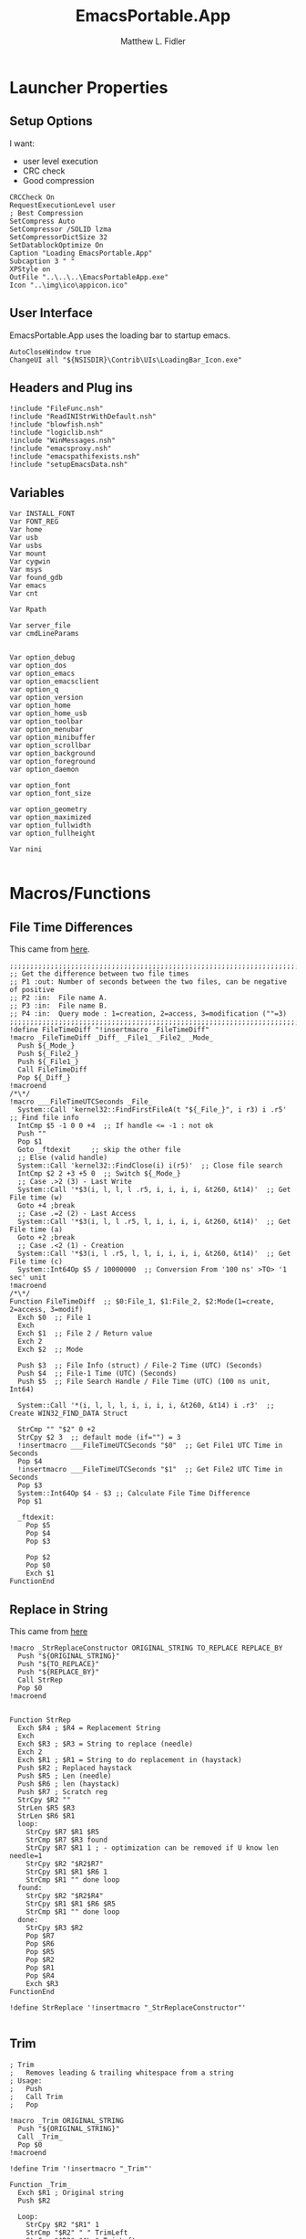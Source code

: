 #+TITLE: EmacsPortable.App
#+AUTHOR: Matthew L. Fidler
#+PROPERTY: tangle EmacsPortableApp.nsi
* Launcher Properties
** Setup Options
I want:
 - user level execution
 - CRC check
 - Good compression
#+BEGIN_SRC nsis
CRCCheck On
RequestExecutionLevel user
; Best Compression
SetCompress Auto
SetCompressor /SOLID lzma
SetCompressorDictSize 32
SetDatablockOptimize On
Caption "Loading EmacsPortable.App"
Subcaption 3 " "
XPStyle on
OutFile "..\..\..\EmacsPortableApp.exe"
Icon "..\img\ico\appicon.ico"
#+END_SRC

** User Interface
EmacsPortable.App uses the loading bar to startup emacs.
#+BEGIN_SRC nsis
  AutoCloseWindow true
  ChangeUI all "${NSISDIR}\Contrib\UIs\LoadingBar_Icon.exe"
#+END_SRC

** Headers and Plug ins
#+BEGIN_SRC nsis
  !include "FileFunc.nsh"
  !include "ReadINIStrWithDefault.nsh"
  !include "blowfish.nsh"
  !include "logiclib.nsh"
  !include "WinMessages.nsh"
  !include "emacsproxy.nsh"
  !include "emacspathifexists.nsh"
  !include "setupEmacsData.nsh"
#+END_SRC

** Variables
#+BEGIN_SRC nsis
  Var INSTALL_FONT
  Var FONT_REG
  Var home
  Var usb
  Var usbs
  Var mount
  Var cygwin
  Var msys
  Var found_gdb
  Var emacs
  Var cnt
  
  Var Rpath

  Var server_file
  var cmdLineParams
  
  
  Var option_debug
  var option_dos
  var option_emacs
  var option_emacsclient
  var option_q
  var option_version
  var option_home
  var option_home_usb
  var option_toolbar
  var option_menubar
  var option_minibuffer
  var option_scrollbar
  var option_background
  var option_foreground
  var option_daemon
  
  var option_font
  var option_font_size
  
  var option_geometry
  var option_maximized
  var option_fullwidth
  var option_fullheight
  
  Var nini
  
#+END_SRC

* Macros/Functions
** File Time Differences

This came from [[http://nsis.sourceforge.net/FileTimeDiff][here]].
#+BEGIN_SRC nsis
;;;;;;;;;;;;;;;;;;;;;;;;;;;;;;;;;;;;;;;;;;;;;;;;;;;;;;;;;;;;;;;;;;;;;;;;;;;;;;;;;;;;;;;;;;;;;;;
;; Get the difference between two file times
;; P1 :out: Number of seconds between the two files, can be negative of positive
;; P2 :in:  File name A.
;; P3 :in:  File name B.
;; P4 :in:  Query mode : 1=creation, 2=access, 3=modification (""=3)
;;;;;;;;;;;;;;;;;;;;;;;;;;;;;;;;;;;;;;;;;;;;;;;;;;;;;;;;;;;;;;;;;;;;;;;;;;;;;;;;;;;;;;;;;;;;;;;
!define FileTimeDiff "!insertmacro _FileTimeDiff"
!macro _FileTimeDiff _Diff_ _File1_ _File2_ _Mode_
  Push ${_Mode_}
  Push ${_File2_}
  Push ${_File1_}
  Call FileTimeDiff
  Pop ${_Diff_}
!macroend
/*\*/
!macro ___FileTimeUTCSeconds _File_
  System::Call 'kernel32::FindFirstFileA(t "${_File_}", i r3) i .r5'  ;; Find file info
  IntCmp $5 -1 0 0 +4  ;; If handle <= -1 : not ok
  Push ""
  Pop $1
  Goto _ftdexit     ;; skip the other file
  ;; Else (valid handle)
  System::Call 'kernel32::FindClose(i) i(r5)'  ;; Close file search
  IntCmp $2 2 +3 +5 0  ;; Switch ${_Mode_}
  ;; Case .>2 (3) - Last Write
  System::Call '*$3(i, l, l, l .r5, i, i, i, i, &t260, &t14)'  ;; Get File time (w)
  Goto +4 ;break
  ;; Case .=2 (2) - Last Access
  System::Call '*$3(i, l, l .r5, l, i, i, i, i, &t260, &t14)'  ;; Get File time (a)
  Goto +2 ;break
  ;; Case .<2 (1) - Creation
  System::Call '*$3(i, l .r5, l, l, i, i, i, i, &t260, &t14)'  ;; Get File time (c)
  System::Int64Op $5 / 10000000  ;; Conversion From '100 ns' >TO> '1 sec' unit
!macroend
/*\*/
Function FileTimeDiff  ;; $0:File_1, $1:File_2, $2:Mode(1=create, 2=access, 3=modif)
  Exch $0  ;; File 1 
  Exch
  Exch $1  ;; File 2 / Return value
  Exch 2
  Exch $2  ;; Mode
  
  Push $3  ;; File Info (struct) / File-2 Time (UTC) (Seconds)
  Push $4  ;; File-1 Time (UTC) (Seconds)
  Push $5  ;; File Search Handle / File Time (UTC) (100 ns unit, Int64)
  
  System::Call '*(i, l, l, l, i, i, i, i, &t260, &t14) i .r3'  ;; Create WIN32_FIND_DATA Struct
  
  StrCmp "" "$2" 0 +2
  StrCpy $2 3  ;; default mode (if="") = 3
  !insertmacro ___FileTimeUTCSeconds "$0"  ;; Get File1 UTC Time in Seconds
  Pop $4
  !insertmacro ___FileTimeUTCSeconds "$1"  ;; Get File2 UTC Time in Seconds
  Pop $3
  System::Int64Op $4 - $3 ;; Calculate File Time Difference
  Pop $1
  
  _ftdexit:
    Pop $5
    Pop $4
    Pop $3
    
    Pop $2
    Pop $0
    Exch $1
FunctionEnd
#+END_SRC

** Replace in String
This came from [[http://nsis.sourceforge.net/Another_String_Replace_%28and_Slash/BackSlash_Converter%29][here]]
#+BEGIN_SRC nsis
!macro _StrReplaceConstructor ORIGINAL_STRING TO_REPLACE REPLACE_BY
  Push "${ORIGINAL_STRING}"
  Push "${TO_REPLACE}"
  Push "${REPLACE_BY}"
  Call StrRep
  Pop $0
!macroend


Function StrRep
  Exch $R4 ; $R4 = Replacement String
  Exch
  Exch $R3 ; $R3 = String to replace (needle)
  Exch 2
  Exch $R1 ; $R1 = String to do replacement in (haystack)
  Push $R2 ; Replaced haystack
  Push $R5 ; Len (needle)
  Push $R6 ; len (haystack)
  Push $R7 ; Scratch reg
  StrCpy $R2 ""
  StrLen $R5 $R3
  StrLen $R6 $R1
  loop:
    StrCpy $R7 $R1 $R5
    StrCmp $R7 $R3 found
    StrCpy $R7 $R1 1 ; - optimization can be removed if U know len needle=1
    StrCpy $R2 "$R2$R7"
    StrCpy $R1 $R1 $R6 1
    StrCmp $R1 "" done loop
  found:
    StrCpy $R2 "$R2$R4"
    StrCpy $R1 $R1 $R6 $R5
    StrCmp $R1 "" done loop
  done:
    StrCpy $R3 $R2
    Pop $R7
    Pop $R6
    Pop $R5
    Pop $R2
    Pop $R1
    Pop $R4
    Exch $R3
FunctionEnd

!define StrReplace '!insertmacro "_StrReplaceConstructor"'

#+END_SRC

** Trim
#+BEGIN_SRC nsis
; Trim
;   Removes leading & trailing whitespace from a string
; Usage:
;   Push
;   Call Trim
;   Pop

!macro _Trim ORIGINAL_STRING
  Push "${ORIGINAL_STRING}"
  Call _Trim_
  Pop $0
!macroend

!define Trim '!insertmacro "_Trim"'

Function _Trim_
  Exch $R1 ; Original string
  Push $R2
  
  Loop:
    StrCpy $R2 "$R1" 1
    StrCmp "$R2" " " TrimLeft
    StrCmp "$R2" "$\r" TrimLeft
    StrCmp "$R2" "$\n" TrimLeft
    StrCmp "$R2" "$\t" TrimLeft
    GoTo Loop2
  TrimLeft:
    StrCpy $R1 "$R1" "" 1
    Goto Loop
    
  Loop2:
    StrCpy $R2 "$R1" 1 -1
    StrCmp "$R2" " " TrimRight
    StrCmp "$R2" "$\r" TrimRight
    StrCmp "$R2" "$\n" TrimRight
    StrCmp "$R2" "$\t" TrimRight
    
    GoTo Done
  TrimRight:
    StrCpy $R1 "$R1" -1
    Goto Loop2
    
  Done:
    Pop $R2
    Exch $R1
FunctionEnd
#+END_SRC


** StrSlash
#+BEGIN_SRC nsis
  ## StringSlash
  !macro _StrSlash FILENAME SLASH
    Push "${FILENAME}"
    Push "${SLASH}"
    Call StrSlashFn
    Pop $R0
  !macroend
  !define StrSlash `!insertmacro _StrSlash`
  ; Push $filenamestring (e.g. 'c:\this\and\that\filename.htm')
  ; Push "\"
  ; Call StrSlash
  ; Pop $R0
  ; ;Now $R0 contains 'c:/this/and/that/filename.htm'
  Function StrSlashFn
    Exch $R3 ; $R3 = needle ("\" or "/")
    Exch
    Exch $R1 ; $R1 = String to replacement in (haystack)
    Push $R2 ; Replaced haystack
    Push $R4 ; $R4 = not $R3 ("/" or "\")
    Push $R6
    Push $R7 ; Scratch reg
    StrCpy $R2 ""
    StrLen $R6 $R1
    StrCpy $R4 "\"
    StrCmp $R3 "/" loop
    StrCpy $R4 "/"
    
    loop:
      StrCpy $R7 $R1 1
      StrCpy $R1 $R1 $R6 1
      StrCmp $R7 $R3 found
      StrCpy $R2 "$R2$R7"
      StrCmp $R1 "" done loop
      
    found:
      StrCpy $R2 "$R2$R4"
      StrCmp $R1 "" done loop
      
    done:
      StrCpy $R3 $R2
      Pop $R7
      Pop $R6
      Pop $R4
      Pop $R2
      Pop $R1
      Exch $R3
  FunctionEnd
#+END_SRC

** Split at Equals
#+BEGIN_SRC nsis
## Split Equals
!macro SPLIT_EQUALS INPUT PART
  Push $R0
  Push $R1
  
  StrCpy $R0 0
  StrCmp ${PART} 1 getpart1_loop_${PART}
  StrCmp ${PART} 2 getpart2_top_${PART}
  Goto error_${PART}
  
  getpart1_loop_${PART}:
    IntOp $R0 $R0 - 1
    StrCpy $R1 ${INPUT} 1 $R0
    StrCmp $R1 "" error_${PART}
    StrCmp $R1 "=" 0 getpart1_loop_${PART}
    
    IntOp $R0 $R0 + 1
    StrCpy $R0 ${INPUT} "" $R0
    Goto done_${PART}
    
  getpart2_top_${PART}:
    StrLen $R0 ${INPUT}
  getpart2_loop_${PART}:
    IntOp $R0 $R0 - 1
    StrCpy $R1 ${INPUT} 1 -$R0
    StrCmp $R1 "" error_${PART}
    StrCmp $R1 "=" 0 getpart2_loop_${PART}
    
    StrCpy $R0 ${INPUT} -$R0
    Goto done_${PART}
    
  error_${PART}:
    StrCpy $R0 error
    
  done_${PART}:
    
    Pop $R1
    Exch $R0
!macroend
#+END_SRC

** Setup Emacs EXE
#+BEGIN_SRC nsis
  Function SetupEmacsExe
    StrCmp "" $option_dos setupwin setupdos
    setupdos:
      IfFileExists "$emacs\emacs-$option_version-dos.exe" end 
      IfFileExists "$emacs\emacs.exe" 0 not_found
      CopyFiles /SILENT "$emacs\emacs.exe" "$emacs\emacs-$option_version-dos.exe"
      Goto end
    setupwin:
      IfFileExists "$emacs\emacs-$option_version.exe" end
      IfFileExists "$emacs\emacs.exe" 0 not_found
      CopyFiles /SILENT "$emacs\emacs.exe" "$emacs\emacs-$option_version.exe"
      Goto end
    not_found:
      MessageBox MB_OK|MB_ICONEXCLAMATION "Could not find Emacs...$\nInstallation may be corrupt.$\nSelect or download appropriate version$\nEmacs Version: $option_version"
      ExecWait "$EXEDIR\EmacsOptions.exe"
      ExecWait "$EXEDIR\EmacsPortableApp.exe"
      Abort
    end:
      #
  FunctionEnd
  !define SetupEmacsExe "Call SetupEmacsExe"
  
#+END_SRC

* Command Line Options
** Get Command Line Options
#+BEGIN_SRC nsis
  
  !define GetCmdOptions "!insertmacro GetCmdOptions"
  
  !macro GetCmdOptions
    Call GetCmdOptions
  !macroend
  Function GetCmdOptions
    ## Gets Command Line Functions
    Push $R0
    
    ${GetParameters} $cmdLineParams
    
    ; /? param (help)
    ClearErrors
    ${GetOptions} $cmdLineParams '/?' $R0
    IfErrors +3 0
    MessageBox MB_OK "Usage: EmacsPortableApp.exe [OPTION-OR-FILENAME]...$\n$\n\
        /?$\t$\tShow this help$\n\
        /DEBUG$\t$\tStart Emacs in debugger mode on initial startup.$\n\
        /DOS$\t$\tStart Emacs in DOS mode on initial startup.$\n\
        /Q$\t$\tStart Emacs with NO site file and NO splash screen.$\n\
        /VERSION=ver$\t$\tRun using Emacs versionver if exists.$\n"
    Abort
    
    
    Pop $R0
    
    ; Initialize options
    
    
    StrCpy $option_fullwidth 0
    StrCpy $option_fullheight 1
    StrCpy $option_maximized 0
    StrCpy $option_geometry "80x70+0+0"
    StrCpy $option_background "black"
    StrCpy $option_foreground "white"
    StrCpy $option_daemon "1"             
    StrCpy $option_debug ""
    StrCpy $option_dos ""
    StrCpy $option_q ""
    StrCpy $option_version "24.0"
    StrCpy $option_font "Inconsolata"
    StrCpy $option_font_size 18
    
    StrCpy $option_emacsclient "emacsclientw.exe"
    
    ; Parse Parameters
    Push $R0
    Call parseParameters
    Pop $R0
  FunctionEnd
#+END_SRC
** Parse Parameters
#+BEGIN_SRC nsis
  Function SetValues
    StrLen $R1 "$EXEDIR\App\emacs-"
    StrLen $R2 $R9
    IntOp $R2 $R1 - $R2
    StrCpy $R1 $R9 "" $R2
    FindProcDLL::FindProc "emacs-$R1.exe"
    StrCmp $R0 "1" 0 +2
    StrCpy $option_version $R1
    Push $0
  FunctionEnd
  Function parseParameters
    emacs_start:
      StrCmp "$EXEFILE" "EmacsPortableApp.exe" emacs_ver_from_ini emacs_ver_from_exe
    emacs_ver_from_exe:
      StrLen $R2 $EXEFILE
      IntOp $R2 17 - $R2
      StrCpy $R0 $EXEFILE "" $R2
      StrLen $R2 $R0
      IntOp $R2 $R2 - 4
      StrCpy $option_version $R0 $R2
      IfFileExists $EXEDIR\App\emacs-$option_version\bin\emacs.exe 0 emacs_ver_from_ini
      Exec '"$EXEDIR\EmacsPortableApp.exe" /VERSION=$option_version'
      Abort
    emacs_ver_from_ini:
      IfFileExists $EXEDIR\Data\ini\EmacsPortableApp.ini 0 emacs_ver
      ${ReadINIStrWithDefault} $option_version $EXEDIR\Data\ini\EmacsPortableApp.ini "EmacsPortableApp" "Version" $option_version
      FindProcDLL::FindProc "emacs-$option_version.exe"
      StrCmp $R0 "1" ver_found_ini
      ${Locate} "$EXEDIR\App" "/L=D /M=emacs-* /S= /G=0" "SetValues"
    ver_found_ini:
      IfFileExists "$EXEDIR\EmacsPortableApp-$option_version.exe" 0 emacs_ver_skip
      ${FileTimeDiff} $0 "$EXEDIR\EmacsPortableApp.exe" "$EXEDIR\EmacsPortableApp-$option_version.exe" 3
      IntCmp $0 0 emacs_ver_skip emacs_ver_skip 0
      Delete "$EXEDIR\EmacsPortableApp-$option_version.exe"
      CopyFiles /SILENT "$EXEDIR\EmacsPortableApp.exe" "$EXEDIR\EmacsPortableApp-$option_version.exe"
      Goto emacs_ver_skip
    emacs_ver:
      ExecWait $EXEDIR\EmacsOptions.exe
      Goto emacs_start
    emacs_ver_skip:
      
      ${ReadINIStrWithDefault} $option_geometry $EXEDIR\Data\ini\EmacsPortableApp.ini "EmacsPortableApp" "Geometry" $option_geometry
      
      ${ReadINIStrWithDefault} $option_maximized $EXEDIR\Data\ini\EmacsPortableApp.ini "EmacsPortableApp" "Maximized" $option_maximized
      
      ${ReadINIStrWithDefault} $option_fullwidth $EXEDIR\Data\ini\EmacsPortableApp.ini "EmacsPortableApp" "Fullwidth" $option_fullwidth
      
      ${ReadINIStrWithDefault} $option_fullheight $EXEDIR\Data\ini\EmacsPortableApp.ini "EmacsPortableApp" "Fullheight" $option_fullheight
      
      ${ReadINIStrWithDefault} $option_font $EXEDIR\Data\ini\EmacsPortableApp.ini "EmacsPortableApp" "Font" $option_font
      ${ReadINIStrWithDefault} $option_font_size $EXEDIR\Data\ini\EmacsPortableApp.ini "EmacsPortableApp" "FontSize" $option_font_size
      ${ReadINIStrWithDefault} $option_toolbar $EXEDIR\Data\ini\EmacsPortableApp.ini "EmacsPortableApp" "Toolbar" $option_toolbar
      ${ReadINIStrWithDefault} $option_menubar $EXEDIR\Data\ini\EmacsPortableApp.ini "EmacsPortableApp" "Menubar" $option_menubar
      ${ReadINIStrWithDefault} $option_scrollbar $EXEDIR\Data\ini\EmacsPortableApp.ini "EmacsPortableApp" "ScrollBars" $option_scrollbar
      ${ReadINIStrWithDefault} $option_minibuffer $EXEDIR\Data\ini\EmacsPortableApp.ini "EmacsPortableApp" "Minibuffer" $option_minibuffer
      ${ReadINIStrWithDefault} $option_background $EXEDIR\Data\ini\EmacsPortableApp.ini "EmacsPortableApp" "Background" $option_background
      ${ReadINIStrWithDefault} $option_foreground $EXEDIR\Data\ini\EmacsPortableApp.ini "EmacsPortableApp" "Foreground" $option_foreground
      ${ReadINIStrWithDefault} $option_daemon $EXEDIR\Data\ini\EmacsPortableApp.ini "EmacsPortableApp" "Daemon" $option_daemon
      StrCmp "1" $option_daemon 0 +2
      System::Call 'Kernel32::SetEnvironmentVariableA(t, t) i("EMACS_DAEMON", "1").r0'
      
      ${GetOptions} $cmdLineParams '/VERSION=' $R0
      IfErrors +2 0
      StrCpy $option_version $R0
      
      StrCpy $option_emacs "emacs-$option_version.exe"
      
      
      ${GetOptions} $cmdLineParams '/DEBUG' $R0
      IfErrors +3 0
      StrCpy $option_debug " --debug-init"
      Goto +7
      IfFileExists $EXEDIR\Data\ini\EmacsPortableApp.ini 0 +5
      ${ReadINIStrWithDefault} $option_debug $EXEDIR\Data\ini\EmacsPortableApp.ini "EmacsPortableApp" "Debug" "0"
      StrCmp $option_debug "1" 0 +3
      StrCpy $option_debug " --debug-init"
      Goto +2
      StrCpy $option_debug ""
      
      ${GetOptions} $cmdLineParams '/Q' $R0
      IfErrors +2 0
      StrCpy $option_q " -Q"
      
      
      
      ${GetOptions} $cmdLineParams '/DOS' $R0
      IfErrors +4 0
      StrCpy $option_dos " -nw"
      StrCpy $option_emacs "emacs-$option_version-dos.exe"
      StrCpy $option_emacsclient "emacsclient.exe"
      
      
      
      ;; Now take out all known parameters
      
      ${StrReplace} $cmdLineParams "/Q" ""
      StrCpy $cmdLineParams $0
      ${StrReplace} $cmdLineParams "/DOS" ""
      StrCpy $cmdLineParams $0
      ${StrReplace} $cmdLineParams "/DEBUG" ""
      StrCpy $cmdLineParams $0
      ${StrReplace} $cmdLineParams "/VERSION=$option_version" ""
      StrCpy $cmdLineParams $0
      
      ${Trim} $cmdLineParams
      StrCpy $cmdLineParams $0
      
      StrCmp "" $option_dos setupwin setupdos
    setupdos:
      StrCpy $server_file "$TEMP\epd-$option_version\server"
      Goto end
    setupwin:
      StrCpy $server_file "$TEMP\EmacsPortable.App-Server-$option_version\server"
    end:
      DetailPrint "Removed stale server files"
      ClearErrors
  FunctionEnd
  
#+END_SRC

* Setup Environment
** Get Portable Apps Directories
#+BEGIN_SRC nsis
  Function GetDriveVars
    StrCmp $9 "c:\" findcygwin
    StrCmp $8 "HDD" gpa
    StrCmp $9 "a:\" spa
    StrCmp $9 "b:\" spa
    
    gpa:
      StrCmp $option_home_usb "" set_usb 0
      IfFileExists "$9$option_home_usb" 0 is_emacs_portable
      IfFileExists "$9$option_home_usb\.emacs" set_home 0
      IfFileExists "$9$option_home_usb\_emacs" set_home 0
      IfFileExists "$9PortableApps\EmacsPortable.App\EmacsPortableApp.exe" set_home
      IfFileExists "$9Apps\EmacsPortable.App\EmacsPortableApp.exe" set_home
      IfFileExists "$9EmacsPortable.App\EmacsPortableApp.exe" set_home
      IfFileExists "$9PotableApps" set_home
      Goto findcygwin
      
    set_home:
      StrCpy $home "$9$option_home_usb"
      Goto set_usb
      
    is_emacs_portable:
      IfFileExists "$9PortableApps\EmacsPortable.App\EmacsPortableApp.exe" set_usb
      IfFileExists "$9Apps\EmacsPortable.App\EmacsPortableApp.exe" set_usb
      IfFileExists "$9EmacsPortable.App\EmacsPortableApp.exe" set_usb
      IfFileExists "$9PortableApps" set_usb
      IfFileExists "$9Apps" set_usb
      Goto findcygwin
      
    set_usb:
      System::Call 'Kernel32::SetEnvironmentVariableA(t, t) i("EPTXT", "EmacsPortable@$9").r0'
      ${StrSlash} "$9" "\"
      System::Call 'Kernel32::SetEnvironmentVariableA(t, t) i("EPUSB", "$R0").r0'
      StrCpy $usb "$9"
      StrCpy $usbs "$9" -1
      Goto findcygwin
      
    findcygwin:
      IfFileExists "$9mingw\bin\gdb.exe" 0 +3
      StrCpy "$msys" "$9mingw"
      System::Call 'Kernel32::SetEnvironmentVariableA(t, t) i("MSYS", "$msys").r0'
      IfFileExists "$9cygwin" 0 spa
      IfFileExists "$9cygwin\bin\mount.exe" 0 spa
      StrCpy "$cygwin" "$9cygwin"
      System::Call 'Kernel32::SetEnvironmentVariableA(t, t) i("CYGWIN_DIR", "$cygwin").r0'
      StrCpy "$mount" "$9cygwin\bin\mount.exe"
      
    spa:    
      Push $0
      
  FunctionEnd
  
#+END_SRC

** Get Home Path
#+BEGIN_SRC nsis
  Function GetHomePath
    Var /GLOBAL OHOME
    System::Call 'Kernel32::GetEnvironmentVariable(t, t, i) i("HOME", .r0, ${NSIS_MAX_STRLEN}).r1'
    StrCpy $OHOME $0
    
    ${ReadINIStrWithDefault} $option_home $EXEDIR\Data\ini\EmacsPortableApp.ini "EmacsPortableApp" "Home" "EXEDIR:\Data\Home"
    ${StrSlash} "$option_home" "/"  
    StrCpy $option_home_usb ""
    StrCpy $option_home $R0
    
    ## Make sure doesn't end with /
    StrCpy $R0 $option_home "" -1
    StrCmp $R0 "\" 0 +2
    StrCpy $option_home $option_home -1
    
    StrCpy $R0 $option_home 5
    StrCmp "$R0" "USB:\" home_usb home_exe
    
    home_usb:
      StrCpy $option_home_usb $option_home "" 5
      Goto end
    home_exe:
      StrCpy $R0 $option_home 8
      StrCmp "$R0" "EXEDIR:\" 0 home_exists
      StrCpy $option_home $option_home "" 8
      StrCpy $home "$EXEDIR\$option_home"
      Goto end
    home_exists:
      IfFileExists "$R0" 0 leave_home
      StrCpy $home $R0
      Goto end
    leave_home:
      StrCpy $home $OHOME
    end:
      ${GetDrives} "FDD+HDD" "GetDriveVars"
      System::Call 'Kernel32::SetEnvironmentVariableA(t, t) i("HOME", "$home").r0'
      System::Call 'Kernel32::SetEnvironmentVariableA(t, t) i("OHOME", "$OHOME").r0'
      System::Call 'Kernel32::SetEnvironmentVariableA(t, t) i("PWD", "$home").r0'
  FunctionEnd
#+END_SRC

** Setup Path Variables
#+BEGIN_SRC nsis
  !macro enumPathIni WHAT
    ;; Parse ${WHAT}
    EnumINI::Section "$EXEDIR\App\ini\paths.ini" "${WHAT}"
    Pop $R0
    StrCmp $R0 "error" done_${WHAT}
    loop_${WHAT}:
      IntCmp $R0 "0" done_${WHAT} done_${WHAT} 0
      Pop $R1
      ReadINIStr $R2 "$EXEDIR\App\ini\paths.ini" "${WHAT}" "$R1"
  !macroend
  
  !define enumPathIni `!insertmacro enumPathIni`
  !define enumPathEnd `!insertmacro enumPathEnd`
  
  !macro enumPathEnd WHAT
    path_${WHAT}:
      EnumINI::Section "$EXEDIR\App\ini\paths.ini" "${WHAT}.$R1.path"
      Pop $R7
      StrCmp $R7 "error" no_${WHAT}_path
    loop_${WHAT}_path:
      IntCmp $R7 "0" no_${WHAT}_path no_${WHAT}_path 0
      Pop $R3
      ReadINIStr $R4 "$EXEDIR\App\ini\paths.ini" "${WHAT}.$R1.path" "$R3"
      DetailPrint "Set $R3=$R6\$R4"
      System::Call 'Kernel32::SetEnvironmentVariableA(t, t) i("$R3", "$R6\$R4").r3'
      IntOp $R7 $R7 - 1
      Goto loop_${WHAT}_path
    no_${WHAT}_path:
      EnumINI::Section "$EXEDIR\App\ini\paths.ini" "${WHAT}.$R1.set"
      Pop $R7
      StrCmp $R7 "error" no_${WHAT}
    loop_${WHAT}_set:
      IntCmp $R7 "0" no_${WHAT} no_${WHAT} 0
      Pop $R3
      ReadINIStr $R4 "$EXEDIR\App\ini\paths.ini" "${WHAT}.$R1.set" "$R3"
      DetailPrint "Set $R3=$R4"
      System::Call 'Kernel32::SetEnvironmentVariableA(t, t) i("$R3", "$R4").r3'
      IntOp $R7 $R7 - 1
      Goto loop_${WHAT}_set
    no_${WHAT}:
      IntOp $R0 $R0 - 1
      Goto loop_${WHAT}
    done_${WHAT}: 
    !macroend
  
    Function SetupPath
      StrCpy $nini 0
      StrCpy $npath 0
      StrCpy $ninfo 0
      StrCpy $nman 0
      IfFileExists "$EXEDIR\App\ini\paths.ini" 0 skip_data_paths
      setup_paths:
        ${enumPathIni} "exedir"
        ${PathIfExist} "$EXEDIR\$R2" found_exedir
        Goto no_exedir
      found_exedir:
        StrCpy "$R6" "$EXEDIR"
        ${enumPathEnd} "exedir"
        
        ${enumPathIni} "portable"
        GetFullPathName $R6 "$EXEDIR\.."
        ${PathIfExist} "$R6PortableApps\$R2" found_p_dd
        ${PathIfExist} "$R6Apps\$R2" found_p_dd2
        ${PathIfExist} "$R6$R2" path_portable
        ${PathIfExist} "$usbs\PortableApps\$R2" found_pa
        ${PathIfExist} "$usbs\$R2" found_usb
        Goto no_portable
      found_p_dd:
        StrCpy "$R6" "$R6\PortableApps"
        Goto path_portable
      found_p_dd2:
        StrCpy "$R6" "$R6\Apps"
        Goto path_portable
      found_pa:
        StrCpy "$R6" "$usbs\PortableApps"
        Goto path_portable
      found_usb:
        StrCpy "$R6" "$usbs"
        ${enumPathEnd} "portable"
        
        ${enumPathIni} "local"
        ${PathIfExist} "$PROGRAMFILES\$R2" found_p
        ${PathIfExist} "$PROGRAMFILES32\$R2" found_p32
        ${PathIfExist} "$PROGRAMFILES64\$R2" found_p64
        ${PathIfExist} "c:\$R2" found_c
        Goto no_local
      found_p:
        StrCpy "$R6" "$PROGRAMFILES"
        Goto path_local
      found_p32:
        StrCpy "$R6" "$PROGRAMFILES32"
        Goto path_local
      found_p64:
        StrCpy "$R6" "$PROGRAMFILES64"
        Goto path_local
      found_c:
        StrCpy "$R6" "c:\"
        Goto path_local
        ${enumPathEnd} "local"
        
        ## Now look into INFO files
        EnumINI::Section "$EXEDIR\App\ini\paths.ini" "exedir.info"
        Pop $R0
        StrCmp "$R0" "error" done_info_exedir
      loop_info_exedir:
        IntCmp $R0 "0" done_info_exedir done_info_exedir 0
        Pop $R1
        ReadIniStr $R2 "$EXEDIR\App\ini\paths.ini" "exedir.info" "$R1"
        ${InfoIfExist} "$EXEDIR\$R2" 0
        IntOp $R0 $R0 - 1
        Goto loop_info_exedir
      done_info_exedir:
        EnumINI::Section "$EXEDIR\App\ini\paths.ini" "portable.info"
        Pop $R0
        StrCmp "$R0" "error" done_info_portable
      loop_info_portable:
        IntCmp $R0 "0" done_info_portable done_info_portable 0
        Pop $R1
        ReadIniStr $R2 "$EXEDIR\App\ini\paths.ini" "portable.info" "$R1"
        ${InfoIfExist} "$usbs\$R2" 0
        ${InfoIfExist} "$usbs\PortableApps\$R2" 0
        ${InfoIfExist} "$usbs\Apps\$R2" 0
        IntOp $R0 $R0 - 1
        Goto loop_info_portable
      done_info_portable:
        EnumINI::Section "$EXEDIR\App\ini\paths.ini" "local.info"
        Pop $R0
        StrCmp "$R0" "error" done_info_local
      loop_info_local:
        IntCmp $R0 "0" done_info_local done_info_local 0
        Pop $R1
        ReadIniStr $R2 "$EXEDIR\App\ini\paths.ini" "local.info" "$R1"
        ${InfoIfExist} "$PROGRAMFILES\$R2" 0
        ${InfoIfExist} "$PROGRAMFILES32\$R2" 0
        ${InfoIfExist} "$PROGRAMFILES64\$R2" 0
        ${InfoIfExist} "c:\$R2" 0
        IntOp $R0 $R0 - 1
        Goto loop_info_local
      done_info_local:
  
        ## Now look into MAN files
        EnumINI::Section "$EXEDIR\App\ini\paths.ini" "exedir.man"
        Pop $R0
        StrCmp "$R0" "error" done_man_exedir
      loop_man_exedir:
        IntCmp $R0 "0" done_man_exedir done_man_exedir 0
        Pop $R1
        ReadIniStr $R2 "$EXEDIR\App\ini\paths.ini" "exedir.man" "$R1"
        ${ManIfExist} "$EXEDIR\$R2" 0
        IntOp $R0 $R0 - 1
        Goto loop_man_exedir
      done_man_exedir:
        EnumINI::Section "$EXEDIR\App\ini\paths.ini" "portable.man"
        Pop $R0
        StrCmp "$R0" "error" done_man_portable
      loop_man_portable:
        IntCmp $R0 "0" done_man_portable done_man_portable 0
        Pop $R1
        ReadIniStr $R2 "$EXEDIR\App\ini\paths.ini" "portable.man" "$R1"
        ${ManIfExist} "$usbs\$R2" 0
        ${ManIfExist} "$usbs\PortableApps\$R2" 0
        ${ManIfExist} "$usbs\Apps\$R2" 0
        IntOp $R0 $R0 - 1
        Goto loop_man_portable
      done_man_portable:
        EnumINI::Section "$EXEDIR\App\ini\paths.ini" "local.man"
        Pop $R0
        StrCmp "$R0" "error" done_man_local
      loop_man_local:
        IntCmp $R0 "0" done_man_local done_man_local 0
        Pop $R1
        ReadIniStr $R2 "$EXEDIR\App\ini\paths.ini" "local.man" "$R1"
        ${ManIfExist} "$PROGRAMFILES\$R2" 0
        ${ManIfExist} "$PROGRAMFILES32\$R2" 0
        ${ManIfExist} "$PROGRAMFILES64\$R2" 0
        ${ManIfExist} "c:\$R2" 0
        IntOp $R0 $R0 - 1
        Goto loop_man_local
      done_man_local:
        
      skip_data_paths:
        ## PythonPortable.
        #${Locate} "$usbs\PortableApps\" "/L=D /M=*Python* /S= /G=0" "addpath"
        #${Locate} "$usbs\" "/L=D /M=*Python* /S= /G=0" "addpath"
        
        ## Add R Portable if present
        ${PathIfExist} $usbs\PortableApps\R-Portable\App\bin 0
        ${PathIfExist} $usbs\PortableApps\RPortable\App\bin 0
  
        ${PathIfExist} $usbs\Apps\R-Portable\App\bin 0
        ${PathIfExist} $usbs\Apps\RPortable\App\bin 0
        
        IfFileExists $usbs\PortableApps\R-Portable\R-Portable.ini 0 skipr
        ${ReadINIStrWithDefault} $Rpath $usbs\PortableApps\R-Portable\R-Portable.ini "R-Portable" "ProgramDirectory" "App\R-2.11.0"
        ${PathIfExist} $usbs\PortableApps\R-Portable\$Rpath\bin 0
        ${PathIfExist} $usbs\PortableApps\R-Portable\$Rpath\bin\i386 0
  
        IfFileExists $usbs\Apps\R-Portable\R-Portable.ini 0 skipr
        ${ReadINIStrWithDefault} $Rpath $usbs\Apps\R-Portable\R-Portable.ini "R-Portable" "ProgramDirectory" "App\R-2.11.0"
        ${PathIfExist} $usbs\Apps\R-Portable\$Rpath\bin 0
        ${PathIfExist} $usbs\Apps\R-Portable\$Rpath\bin\i386 0
      skipr:
        ${PathIfExist} $EXEDIR\App\emacs-$option_version\bin 0
        WriteINIStr "$TEMP\ep-env.ini" "path" "n" "$npath"
        WriteINIStr "$TEMP\ep-env.ini" "info" "n" "$ninfo"
        WriteINIStr "$TEMP\ep-env.ini" "man" "n" "$nman"
        #ok
      FunctionEnd
  
  
#+END_SRC
** Add To Environment
#+BEGIN_SRC nsis
  !macro AddToEnvironment
    SetOutPath "$EXEDIR\Data\AppData"
    System::Call 'Kernel32::SetEnvironmentVariableA(t, t) i("AppData", "$EXEDIR\Data\AppData").r0'
    SetOutPath "$EXEDIR\Data\AllUsers"
    System::Call 'Kernel32::SetEnvironmentVariableA(t, t) i("ALLUSERSPROFILE", "$EXEDIR\Data\AllUsers").r0'
    SetOutPath "$EXEDIR\Data\UserProfile"
    System::Call 'Kernel32::SetEnvironmentVariableA(t, t) i("ALLUSERSPROFILE", "$EXEDIR\Data\AllUsers").r0'
    ;; Add User-name to the USER variable
    System::Call "advapi32::GetUserName(t .r0, *i ${NSIS_MAX_STRLEN} r1) i.r2"
    System::Call 'Kernel32::SetEnvironmentVariableA(t, t) i("USER", "$0").r0'
    System::Call 'Kernel32::SetEnvironmentVariableA(t, t) i("EMACSVER", "$option_version").r0'
    
    ;; Add My Documents to MYDOC variable
    ReadRegStr $0 HKCU "SOFTWARE\Microsoft\Windows\CurrentVersion\Explorer\Shell Folders" \
        Personal
    System::Call 'Kernel32::SetEnvironmentVariableA(t, t) i("MYDOC", "$0").r0'
    ;; Add Server file to environment
    Call SetupPath
    System::Call 'Kernel32::SetEnvironmentVariableA(t, t) i("EMACS_SERVER_FILE", "$server_file").r0'
    ;; Add environment sections before loading.
    IfFileExists "$EXEDIR\Data\ini\Environment.ini" 0 done_1
    EnumINI::Section "$EXEDIR\Data\ini\Environment.ini" "Environment"
    Pop $R0
    StrCmp $R0 "error" done_1
    loop_1:
      IntCmp $R0 "0" done_1 done_1 0
      Pop $R1
      ReadINIStr $R2 "$EXEDIR\Data\ini\Environment.ini" "Environment" "$R1"
      System::Call 'Kernel32::SetEnvironmentVariableA(t, t) i("$R1", "$R2").r0'
      IntOp $R0 $R0 - 1
      Goto loop_1
    done_1:
      
      IfFileExists "$EXEDIR\Data\start\shared\Environment.ini" 0 done_2
      
      EnumINI::Section "$EXEDIR\Data\start\shared\Environment.ini" "Environment"
      Pop $R0
      StrCmp $R0 "error" done_1
    loop_2:
      IntCmp $R0 "0" done_2 done_2 0
      Pop $R1
      ReadINIStr $R2 "$EXEDIR\Data\start\shared\Environment.ini" "Environment" "$R1"
      System::Call 'Kernel32::SetEnvironmentVariableA(t, t) i("$R1", "$R2").r0'
      IntOp $R0 $R0 - 1
      Goto loop_2
    done_2:
  !macroend
  !define AddToEnvironment "!insertmacro AddToEnvironment"
  
#+END_SRC

** Setup Emacs Specific Environment Variables
#+BEGIN_SRC nsis
Function SetupDirs
  System::Call 'Kernel32::SetEnvironmentVariableA(t, t) i("EMACSDATA", "$EXEDIR\App\emacs-$option_version\etc").r0'
  System::Call 'Kernel32::SetEnvironmentVariableA(t, t) i("EMACSDOC", "$EXEDIR\App\emacs-$option_version\etc").r0'
  System::Call 'Kernel32::SetEnvironmentVariableA(t, t) i("EMACSLOADPATH", "$EXEDIR\App\emacs-$option_version\lisp;$EXEDIR\App\site-lisp").r0'
  System::Call 'Kernel32::SetEnvironmentVariableA(t, t) i("INFOPATH", "$EXEDIR\App\emacs-$option_version\info").r0'
  System::Call 'Kernel32::SetEnvironmentVariableA(t, t) i("EPOTHER","$EXEDIR\Other\").r0'
FunctionEnd
!define SetupDirs "Call SetupDirs"
#+END_SRC

* Setup Registry
** Register Internet Explorer
#+BEGIN_SRC nsis
Function RegIE
  ## Key: HKCR\mailto\shell\open\command\(Default) 
  ## Value: emacsclientw -e "(message-mail (substring \"%1\" 7))"
  ; WriteRegStr HKEY_CLASSES_ROOT "mailto" "" "URL:Org Protocol"
  ; WriteRegStr HKEY_CLASSES_ROOT "mailto" "URL Protocol" ""
  ; WriteRegStr HKEY_CLASSES_ROOT "mailto\shell" "" ""
  ; WriteRegStr HKEY_CLASSES_ROOT "mailto\shell\open" "" ""
  ; WriteRegStr HKEY_CLASSES_ROOT "mailto\shell\open\command"
  
  ## News 
  ## Key: HKCR\news\shell\open\command\(Default)
  ## Value: emacsclientw -e "(gnus-fetch-group (substring \"%1\" 5)"
  
  ## View Source 
  ## Key: HKCR\htmlfile\shell\edit\command\(Default)
  ## Value: emacsclientw "%1"
  
  ReadRegStr $0 HKLM "SOFTWARE\Microsoft\Internet Explorer\View Source Editor" "Editor Name"
  IfErrors 0 +2
  StrCpy $0 ""
  ClearErrors
  WriteRegStr HKLM "SOFTWARE\Microsoft\Internet Explorer\View Source Editor" "Editor Name-backup" "$0"
  WriteRegStr HKLM "SOFTWARE\Microsoft\Internet Explorer\View Source Editor" "Editor Name" "$\"$EXEDIR\App\emacs-$option_version\bin\emacsclientw.exe$\" -n -f $\"$server_file$\" -a $\"$EXEDIR\EmacsPortableApp.exe$\" $\"%1$\""
  
  ReadRegStr $0 HKCR "htmlfile\shell\edit\command" ""
  IfErrors 0 +2
  StrCpy $0 ""
  ClearErrors
  WriteRegStr HKCR "htmlfile\shell\edit\command" "-backup" "$0"
  WriteRegStr HKCR "htmlfile\shell\edit\command" "" "$\"$EXEDIR\App\emacs-$option_version\bin\emacsclientw.exe$\" -n -f $\"$server_file$\" -a $\"$EXEDIR\EmacsPortableApp.exe$\" $\"%1$\""
FunctionEnd
!define RegIE "Call RegIE"
#+END_SRC

** Register Org-Protocol
#+BEGIN_SRC nsis
Function RegOrgProtocol
  ReadIniStr $R0 "$EXEDIR\Data\ini\EmacsPortableApp.ini" "EmacsPortableApp" "OrgProtocol"
  StrCmp $R0 "1" 0 end
    ReadRegStr $R0 HKLM "SOFTWARE\Microsoft\Windows\CurrentVersion\App Paths\AcroRd32.exe" "Path"
    IfErrors look_for_acrobat 0
    IfFileExists "$R0\Javascripts" 0 look_for_acrobat
    StrCpy $R0 "$R0\Javascripts"
    Goto install_org_protocol_js
    
  look_for_acrobat:
    ReadRegStr $R0 HKLM "SOFTWARE\Microsoft\Windows\CurrentVersion\App Paths\Acrobat.exe" "Path"
    IfErrors register_protocol 0
    IfFileExists "$R0\Javascripts" 0 register_protocol
    StrCpy $R0 "$R0\Javascripts"
    
  install_org_protocol_js:
    IfFileExists "$EXEDIR\App\js\org-capture.js" 0 +2
    CopyFiles /SILENT "$EXEDIR\App\js\org-capture.js" "$R0\org-capture.js"
    IfFileExists "$EXEDIR\App\js\org-remember.js" 0 +2
    CopyFiles /SILENT "$EXEDIR\App\js\org-remember.js" "$R0\org-remember.js"
    IfFileExists "$EXEDIR\App\js\org-store-link.js" 0 +2
    CopyFiles /SILENT "$EXEDIR\App\js\org-store-link.js" "$R0\org-store-link.js"
  register_protocol:
    WriteRegStr HKEY_CLASSES_ROOT "org-protocol" "" "URL:Org Protocol"
    WriteRegStr HKEY_CLASSES_ROOT "org-protocol" "URL Protocol" ""
    WriteRegStr HKEY_CLASSES_ROOT "org-protocol\shell" "" ""
    WriteRegStr HKEY_CLASSES_ROOT "org-protocol\shell\open" "" ""
    WriteRegStr HKEY_CLASSES_ROOT "org-protocol\shell\open\command" "" "$\"$EXEDIR\App\emacs-$option_version\bin\emacsclientw.exe$\" -n -f $\"$server_file$\" -a $\"$EXEDIR\EmacsPortableApp.exe$\" $\"%1$\""
    
    ## Add Right Click org-protocol actions.
    WriteRegStr HKEY_CLASSES_ROOT "*\shell\orgstorelink" "" "Org Store &Link (org-protocol+wscript)"
    WriteRegStr HKEY_CLASSES_ROOT "*\shell\orgstorelink\command" "" "wscript.exe $\"$EXEDIR\App\vbs\org-link.vbs$\" $\"%1$\""
  end:
    # End
FunctionEnd
!define RegOrgProtocol "Call RegOrgProtocol"
#+END_SRC

** Register Edit With
#+BEGIN_SRC nsis
Function RegEditWith
  ReadIniStr $R0 "$EXEDIR\Data\ini\EmacsPortableApp.ini" "EmacsPortableApp" "RightEdit"
  StrCmp $R0 "1" 0 +3
  WriteRegStr HKEY_CLASSES_ROOT "*\shell\openwemacs" "" "Edit with &EmacsPortable.App $option_version"
  WriteRegStr HKEY_CLASSES_ROOT "*\shell\openwemacs\command" "" "$EXEDIR\App\emacs-$option_version\bin\emacsclientw.exe -n -f $\"$server_file$\" -a $\"$EXEDIR\EmacsPortableApp.exe$\" $\"%1$\""
FunctionEnd
!define RegEditWith "Call RegEditWith"
#+END_SRC
** Remove the Registry Settings on restart
#+BEGIN_SRC nsis
  Function RemRegSetup
    IfFileExists '$TEMP\EP-RemoveReg.exe' +2
    CopyFiles /SILENT /FILESONLY '$EXEDIR\App\eps\RemoveReg.exe' '$TEMP\EP-RemoveReg.exe'
    WriteRegStr HKLM "SOFTWARE\Microsoft\Windows\CurrentVersion\RunOnce" "EmacsPortableRemoveReg" "$TEMP\EP-RemoveReg.exe"
  FunctionEnd
  
  !define RemRegSetup "Call RemRegSetup"
  
#+END_SRC

* Setup Files
** Copy Dlls to the correct position
#+BEGIN_SRC nsis
  !define dllcp `!insertmacro _dllcp`
  !macro _dllcp FILENAME FILETO
    IfFileExists "$emacs\${FILETO}" +3
    IfFileExists "$EXEDIR\App\${FILENAME}" 0 +2
    CopyFiles /SILENT "$EXEDIR\App\${FILENAME}" "$emacs\${FILETO}"
  !macroend
  
  Function CpDll       
    IfFileExists "$EXEDIR\App\ini\copy.ini" 0 end_copy
    EnumINI::Section "$EXEDIR\App\ini\copy.ini" "copy"
    Pop $R0
    StrCmp $R0 "error" end_copy
    loop:
      IntCmp "$R0" "0" end_copy
      Pop $R1
      ReadIniStr $R2 "$EXEDIR\App\ini\copy.ini" "copy" "$R1"
      ${dllcp} $R1 $R2
      IntOp $R0 $R0 - 1
      Goto loop
    end_copy:
      ClearErrors
  FunctionEnd
  !define CpDll "Call CpDll"
  
#+END_SRC
** Create Zip-file of emacs
#+BEGIN_SRC nsis
  var exe_7z
  Function Find7z
    Push $R0
    IfFileExists "$EXEDIR\..\7-ZipPortable\App\7-Zip\7z.exe" 0 +3
    StrCpy $R0 "$EXEDIR\..\7-ZipPortable\App\7-Zip\7z.exe"
    Goto found_7z
    
    IfFileExists "$EXEDIR\..\..\7-ZipPortable\App\7-Zip\7z.exe" 0 +3
    StrCpy $R0 "$EXEDIR\..\..\7-ZipPortable\App\7-Zip\7z.exe"
    Goto found_7z
  
    IfFileExists "$EXEDIR\..\PortableApps\7-ZipPortable\App\7-Zip\7z.exe" 0 +3
    StrCpy $R0 "$EXEDIR\..\PortableApps\7-ZipPortable\App\7-Zip\7z.exe"
    Goto found_7z
  
    IfFileExists "$EXEDIR\..\Apps\7-ZipPortable\App\7-Zip\7z.exe" 0 +3
    StrCpy $R0 "$EXEDIR\..\Apps\7-ZipPortable\App\7-Zip\7z.exe"
    Goto found_7z
    
    IfFileExists "$usbs\7-ZipPortable\App\7-Zip\7z.exe" 0 +3
    StrCpy $R0 "$usbs\7-ZipPortable\App\7-Zip\7z.exe"
    Goto found_7z
    
    IfFileExists "$usbs\PortableApps\7-ZipPortable\App\7-Zip\7z.exe" 0 +3
    StrCpy $R0 "$usbs\PortableApps\7-ZipPortable\App\7-Zip\7z.exe"
    Goto found_7z
  
    IfFileExists "$usbs\Apps\7-ZipPortable\App\7-Zip\7z.exe" 0 +3
    StrCpy $R0 "$usbs\Apps\7-ZipPortable\App\7-Zip\7z.exe"
    Goto found_7z
    
    Goto not_found
    found_7z:
      StrCpy $exe_7z $R0
    already_found: 
      Pop $R0
      Push $exe_7z
      Goto end
    not_found:
      Pop $R0
      Push ""
    end:
      ClearErrors
  FunctionEnd
  Function CreateZip
    Push $R0
    IfFileExists "$EXEDIR\App\emacs-$option_version\bin.zip" end
    Call Find7z
    Pop $R0
    StrCmp $R0 "" end found_7z
    found_7z:
      ## Now zip
      SetOutPath "$EXEDIR\App"
      DetailPrint "Zipping binary files"
      ExecDos::exec "$R0 a -mx9 -tzip emacs-$option_version\bin.zip emacs-$option_version\bin\emacs.exe emacs-$option_version\etc\DOC-X emacs-$option_version\bin\emacsclient.exe emacs-$option_version\bin\cmd*.exe emacs-$option_version\bin\hex*.exe emacs-$option_version\bin\ebr*.exe emacs-$option_version\bin\move*.exe emacs-$option_version\bin\*tags*.exe emacs-$option_version\bin\dd*.exe emacs-$option_version\bin\dd*.exe"
      ## Should remove but after we test 
    end:
      ClearErrors
      Pop $R0
  FunctionEnd
  
#+END_SRC
** Extract Zip-file of emacs
#+BEGIN_SRC nsis
  Function ExtractZip
    IfFileExists "$TEMP\ep\emacs-$option_version\bin" end
    IfFileExists "$EXEDIR\App\emacs-$option_version\bin.zip" 0 end
    SetOutPath "$TEMP\ep"
    ZipDLL::extractall "$EXEDIR\App\emacs-$option_version\bin.zip" "$TEMP\ep"
    end:
      ClearErrors
  FunctionEnd
  
#+END_SRC

** Setup Fonts
#+BEGIN_SRC nsis
  Function InstallFonts
    StrCpy $INSTALL_FONT "0"
    ReadRegStr $R0 HKLM "SOFTWARE\Microsoft\Windows NT\CurrentVersion" "CurrentVersion"
    IfErrors main-9x main-NT 
    main-NT:
      StrCpy $FONT_REG "Software\Microsoft\Windows NT\CurrentVersion\Fonts"
      goto main-go
      
    main-9x:
      StrCpy $FONT_REG "Software\Microsoft\Windows\CurrentVersion\Fonts"
      goto main-go
      
    main-go:
      ClearErrors
      IfFileExists "$EXEDIR\App\fonts\fonts.ini" 0 no_fonts
      EnumIni::Section "$EXEDIR\App\fonts\fonts.ini" "fonts"
      pop $R0
      StrCmp $R0 "error" no_fonts
    loop_fonts:
      IntCmp $R0 "0" no_fonts no_fonts 0
      Pop $R1
      DetailPrint "$R1"
      IfFileExists "$FONTS\$R1" no_install
      IfFileExists "$EXEDIR\App\fonts\$R1" 0 no_install
      ReadINIStr $R2 "$EXEDIR\App\fonts\fonts.ini" "fonts" "$R1"
      DetailPrint "Temporarily Installing Font: $R2"
      CopyFiles /SILENT "$EXEDIR\App\fonts\$R1" "$FONTS\$R1"
      IfFileExists "$FONTS\$R1" 0 no_install
      WriteRegStr HKLM "$FONT_REG" "$R2" "$FONTS\$R1"
      WriteINIStr "$TEMP\ep-reg.ini" "font.tmp" "$R1" "$R2"
      StrCpy $INSTALL_FONT "1"
    no_install:
      IntOp $R0 $R0 - 1
      Goto loop_fonts
    no_fonts:
      IfFileExists "$EXEDIR\App\fonts" 0 end
      IfFileExists "$EXEDIR\App\eps\addfont.exe" 0 end
      Exec "$\"$EXEDIR\App\eps\addfont.exe$\" $\"$EXEDIR\App\fonts$\""
      WriteINIStr "$TEMP\ep-reg.ini" "font.rm" "fontdir" "$EXEDIR\App\fonts"
      IfFileExists "$TEMP\ep-rmfont.exe" +2 0
      CopyFiles /SILENT "$EXEDIR\App\eps\rmfont.exe" "$TEMP\ep-rmfont.exe"
      DetailPrint "Copied font cleanup files."
    end:
      # End Install
  FunctionEnd
  !define InstallFonts "Call InstallFonts"
  
#+END_SRC

** Setup Emacs Contents Directory for Mac OS X
#+BEGIN_SRC nsis
  !include "emacsCall.nsh"
  Function SetupContents
    IfFileExists "$EXEDIR\Contents\Info.plist" end 0
    StrCpy "$INSTDIR" "$EXEDIR"
    Call AddEmacsPath
    StrCmp $found_emacs "" end 0
    StrCpy $R0 "$EXEDIR\App\MacOS\build-plist.el"
    ${StrSlash} "$R0" "/"
    ExecDos::exec "$found_emacs\emacs.exe -Q --batch -l $R0 --eval $\"(build-app-info)$\""
    end:
      ClearErrors
  FunctionEnd
  
#+END_SRC

* Setup Putty
1) Get the putty key from the saved options
2) Launches paegent
#+BEGIN_SRC nsis
  Function setupPutty
    Var /GLOBAL LaunchPutty
    StrCpy $LaunchPutty ""
    FindProcDLL::FindProc "pageant.exe"
    StrCmp $R0 "1" found_pageant 0
    
    ReadIniStr $R0 "$EXEDIR\Data\ini\EmacsPortableApp.ini" "EmacsPortableApp" "PuttyKey" 
    StrCpy $R1 $R0 5
    StrCmp "$R1" "USB:\" 0 +3
    StrCpy $R0 $R0 "" 4
    StrCpy $R0 "$usbs$R0"
    
    StrCpy $R1 $R0 8
    StrCmp "$R1" "EXEDIR:\" 0 +3
    StrCpy $R0 $R0 "" 8
    StrCpy $R0 "$EXEDIR\$R0"
    
    IfFileExists $R0 0 end
    StrCpy $R1 "$usbs\PuTTYPortable" 
    IfFileExists $R1 launch_putty 
  
    StrCpy $R1 "$usbs\PortableApps\PuTTYPortable"
    IfFileExists $R1 launch_putty
    
    StrCpy $R1 "$usbs\Apps\PuTTYPortable"
    IfFileExists $R1 launch_putty end
    
    launch_putty:
      Exec "$EXEDIR\App\eps\run.exe $R1\PageantPortable.exe $R0"
      StrCpy $LaunchPutty "1"
      
    found_pageant:
      System::Call 'Kernel32::SetEnvironmentVariableA(t, t) i("EPPAGEANT", "1").r0'
    end:
  
      ClearErrors
  FunctionEnd
  
  !define SetupPutty `call setupPutty`
  
#+END_SRC

Now Finalize Putty Proxy settings

#+BEGIN_SRC nsis
  !define puttystr `WriteRegStr HKCU "Software\SimonTatham\PuTTY\Sessions\Default%20Settings"`
  !define puttyint `WriteRegDWORD HKCU "Software\SimonTatham\PuTTY\Sessions\Default%20Settings"`
  Function FinalizePutty
    StrCmp "" $LaunchPutty end
    StrCmp "" $PROXY_SERVER clear_proxy set_proxy
    set_proxy:
      ${puttystr} "ProxyHost" $PROXY_SERVER
      ${puttystr} "ProxyUsername" $PROXY_USER
      ${puttystr} "ProxyPassword" $PROXY_PASS
      ${puttyint} "ProxyPort" $PROXY_PORT
      ${puttyint} "ProxyMethod" 3
      Goto end
    clear_proxy:
      ${puttystr} "ProxyHost" ""
      ${puttystr} "ProxyUsername" ""
      ${puttystr} "ProxyPassword" ""
      ${puttyint} "ProxyPort" ""
      ${puttyint} "ProxyMethod" 0
      Goto end
    end:
      ClearErrors
  FunctionEnd
  !define FinalizePutty `Call FinalizePutty`
  
#+END_SRC

* Setup EmacsServer Directories
#+BEGIN_SRC nsis
  Function SetupServer
    StrCmp "" $option_dos setupdos setupwin
    ## Now Setup server
    setupwin:
      IfFileExists "$TEMP\EmacsPortable.App-Server-$option_version"  0 +2
      RmDir /r "$TEMP\EmacsPortable.App-Server-$option_version"
      CreateDirectory "$TEMP\EmacsPortable.App-Server-$option_version"
      StrCpy $server_file "$TEMP\EmacsPortable.App-Server-$option_version\server"
      Goto end
    setupdos:
      IfFileExists "$TEMP\epd-$option_version"  0 +2
      RmDir /r "$TEMP\epd-$option_version"
      CreateDirectory "$TEMP\epd-$option_version"
      StrCpy $server_file "$TEMP\epd-$option_version\server"
    end:
      ClearErrors
  FunctionEnd
  
#+END_SRC

* Calling Commands
** Configure Emacs Command
#+BEGIN_SRC nsis
  Function EmacsCmd
    StrCmp $option_debug "" normal_exe debug_exe
    StrCpy $found_gdb ""
    normal_exe:
      StrCpy $emacs `"$emacs\$option_emacs" $option_debug$option_dos$option_q $cmdLineParams`
      Goto setup_options
    debug_exe:
      IfFileExists "$msys\bin\gdb.exe" msys_exe
      IfFileExists "$usbs\PortableApps\CommonFiles\MinGW\bin\gdb.exe" msys_pa
      IfFileExists "$usbs\Apps\CommonFiles\MinGW\bin\gdb.exe" msys_pa2
      Goto cygwin_exe
    msys_pa:
      IfFileExists "$EXEDIR\App\gdbinit" 0 +3
      StrCpy $emacs `""""$usbs\PortableApps\CommonFiles\MinGW\bin\gdb.exe"""" """"$emacs\$option_emacs"""" --eval-command """"source $EXEDIR\App\gdbinit"""" --eval-command """"Run `
      Goto +2
      StrCpy $emacs `""""$usbs\PortableApps\CommonFiles\MinGW\bin\gdb.exe"""" """"$emacs\$option_emacs"""" --eval-command """"Run `
      StrCpy $found_gdb "1"
      Goto setup_options
    msys_pa2:
      IfFileExists "$EXEDIR\App\gdbinit" 0 +3
      StrCpy $emacs `""""$usbs\Apps\CommonFiles\MinGW\bin\gdb.exe"""" """"$emacs\$option_emacs"""" --eval-command """"source $EXEDIR\App\gdbinit"""" --eval-command """"Run `
      Goto +2
      StrCpy $emacs `""""$usbs\Apps\CommonFiles\MinGW\bin\gdb.exe"""" """"$emacs\$option_emacs"""" --eval-command """"Run `
      StrCpy $found_gdb "1"
      Goto setup_options
    msys_exe:
      IfFileExists "$EXEDIR\App\gdbinit" 0 +3
      StrCpy $emacs `""""$msys\bin\gdb.exe"""" """"$emacs\$option_emacs"""" --eval-command """"source $EXEDIR\App\gdbinit"""" --eval-command """"Run `
      Goto +2
      StrCpy $emacs `""""$msys\bin\gdb.exe"""" """"$emacs\$option_emacs"""" --eval-command """"Run `
      StrCpy $found_gdb "1"
      Goto setup_options
    cygwin_exe:
      IfFileExists "$cygwin\bin\gdb.exe" 0 normal_exe
      IfFileExists "$EXEDIR\App\gdbinit" 0 +3
      StrCpy $emacs `""""$cygwin\bin\gdb.exe"""" """"$emacs\$option_emacs"""" --eval-command """"Run `
      Goto +2
      StrCpy $emacs `""""$cygwin\bin\gdb.exe"""" """"$emacs\$option_emacs"""" --eval-command """"Run `
      StrCpy $found_gdb "1"
      Goto setup_options
    setup_options:      
      System::Call 'Kernel32::SetEnvironmentVariableA(t, t) i("EPEXE", "$EXEDIR\EmacsPortableApp.exe").r0'
      System::Call 'Kernel32::SetEnvironmentVariableA(t, t) i("EPRMREG","$EXEDIR\App\eps\RemoveReg.exe").r0'
      ClearErrors
      IfFileExists "$EXEDIR\App\ini\fonts.ini" 0 skip_font
      ReadINIStr $R0 $EXEDIR\App\ini\fonts.ini "fonts1" "$option_font"
      IfErrors skip_font
      ReadINIStr $R1 $EXEDIR\App\ini\fonts.ini "fonts2" "$option_font"
      IfErrors 0 +2
      StrCpy "$R1" "-*-*-*-c-*-iso8859-1"
      ClearErrors
      IntOp $R3 $option_font_size * 96
      IntOp $R3 $R3 / 72
      WriteRegStr HKCU "SOFTWARE\GNU\Emacs" "Emacs.Font"  "$R0$R3$R1"
      System::Call 'Kernel32::SetEnvironmentVariableA(t, t) i("EPFONT", "$R0$R3$R1").r0'
      StrCmp $found_gdb "" 0 +3
      StrCpy $emacs '$emacs --font """"$R0$R3$R1""""'
      Goto +2
      StrCpy $emacs '$emacs --font \\""""$R0$R3$R1\\""""'
    skip_font:                  
      
      StrCmp $found_gdb "" 0 +3
      
      StrCmp "$option_scrollbar" "1" 0 +2
      StrCpy $emacs "$emacs -vb"
      
      StrCmp "" "$option_foreground" +2 0
      StrCpy $emacs "$emacs -fg $option_foreground"
      StrCmp "" "$option_background" +2 0
      StrCpy $emacs "$emacs -bg $option_background"
      
      Strcmp "" "$option_geometry" +2 0
      StrCpy $emacs "$emacs -g $option_geometry"
      
      StrCmp $option_maximized "1" 0 +2
      StrCpy $emacs "$emacs -mm"
      
      StrCmp $option_fullwidth "1" 0 +2
      StrCpy $emacs "$emacs -fw"
      
      StrCmp $option_fullheight "1" 0 +2
      StrCpy $emacs "$emacs -fh"
      
      StrCmp $found_gdb "" +2 0
      StrCpy $emacs `$emacs""""`
  FunctionEnd
  !define EmacsCmd "Call EmacsCmd"  
  
#+END_SRC

** Setup things necessary to call Emacs
#+BEGIN_SRC nsis
  !macro emacs_setup
    DetailPrint "Setup Mac Contents Folder and AppInfo"
    Call SetupContents
    DetailPrint "Setup Home path"
    Call GetHomePath
    DetailPrint "Zip Binaries"
    Call CreateZip
    DetailPrint "Extract Binaries"
    Call ExtractZip
    DetailPrint "Setup PuTTy if available"
    ${SetupPutty}
    DetailPrint "Remove Stale Emacs Server, if it exists"
    Call SetupServer
    DetailPrint "Setup Emacs EXE"
    ${SetupEmacsExe}
    DetailPrint "Setup Necessary DLLs"
    ${CpDll}
    DetailPrint "Install Fonts"
    ${InstallFonts}
    DetailPrint "Setup Proxy"
    ${SetupProxy}
    DetailPrint "Add to Environment Variables"
    ${AddToEnvironment}
    DetailPrint "Add Org-protocol"
    ${RegOrgProtocol}
    DetailPrint "Add Edit With..."
    ${RegEditWith}
    DetailPrint "Add IE registry entries"
    ${RegIE}
    DetailPrint "Add Registry Cleanup"
    ${RemRegSetup}
    DetailPrint "Setup where emacs should run from"
    ${SetupDirs}
    DetailPrint "Setup emacs options"
    ${EmacsCmd}
  !macroend
  !define emacs_setup "!insertmacro emacs_setup"
  
#+END_SRC

** Setup things necessary to call EmacsClient
#+BEGIN_SRC nsis
!macro emacsclient_setup
  ${SetupDirs}
  StrCmp "" $option_dos setupwin_client setupdos_client
  setupdos_client:
    StrCmp $cmdLineParams "" +3
    StrCpy $emacs `"$emacs\$option_emacsclient" -d 0 --server-file "$TEMP\epd-$option_version\server" $cmdLineParams`
    Goto +2
    StrCpy $emacs `"$emacs\$option_emacsclient" -t -d 0 --server-file "$TEMP\epd-$option_version\server"`
    goto end_client
  setupwin_client:
    StrCmp $cmdLineParams "" +3
    StrCpy $emacs `"$emacs\$option_emacsclient" --server-file "$TEMP\EmacsPortable.App-Server-$option_version\server" $cmdLineParams`
    Goto +2
    StrCpy $emacs `"$emacs\$option_emacsclient" --server-file "$TEMP\EmacsPortable.App-Server-$option_version\server" -e "(new-emacs)"`
  end_client:
!macroend
!define emacsclient_setup "!insertmacro emacsclient_setup"
#+END_SRC

* Callback Functions
** Initialization
#+BEGIN_SRC nsis
  Function .onInit
    StrLen $R2 $EXEFILE
    IntCmp 12 $R2 0 +3
    Exec "$EXEDIR\EmacsPortableApp.exe"
    Abort
    ${GetCmdOptions}
    ${setupData}
  FunctionEnd
#+END_SRC

* Main Script
 #+BEGIN_SRC nsis
   Section "Main" sec_main
     StrCpy "$emacs" "$EXEDIR\App\emacs-$option_version\bin"
     IfFileExists "$TEMP\ep\emacs-$option_version\bin" 0 +2
     StrCpy "$emacs" "$TEMP\ep\emacs-$option_version\bin"
     FindProcDLL::FindProc "$option_emacs"
     StrCmp $R0 "1" start_emacsclient start_emacs
     start_emacs:
       ${emacs_setup}
       WriteIniStr "$TEMP\ep-reg.ini" "run" "$option_version" "1"
       StrCmp "" $option_dos 0 start_emacs_dos
       StrCmp "" $found_gdb start_emacs_regular start_emacs_gdb
       
     start_emacs_gdb:
       Exec "$EXEDIR\App\eps\run2.exe $emacs"
       ${FinalizePutty}
       StrCmp $INSTALL_FONT "1" 0 +2
       SendMessage ${HWND_BROADCAST} ${WM_FONTCHANGE} 0 0 /TIMEOUT=5000
       Exec "$EXEDIR\App\eps\run.exe $TEMP\EP-RemoveReg.exe"
       Goto loop
     start_emacs_regular:
       Exec "$EXEDIR\App\eps\run.exe $emacs"
       ${FinalizePutty}
       StrCmp $INSTALL_FONT "1" 0 +2
       SendMessage ${HWND_BROADCAST} ${WM_FONTCHANGE} 0 0 /TIMEOUT=5000
       Exec "$EXEDIR\App\eps\run.exe $TEMP\EP-RemoveReg.exe"
       Goto loop
     start_emacs_dos:
       Exec "$EXEDIR\App\eps\run2.exe $emacs"
       ${FinalizePutty}
       Goto end
     loop:
       StrCmp "1" $option_daemon 0 end
       StrCmp "" $option_q 0 end
       StrCpy $cnt 300
       IfFileExists "$EXEDIR\App\eps\EmacsPortableServer-$option_version.exe" +3 0
       IfFileExists "$EXEDIR\App\eps\EmacsPortableServer.exe" 0 end
       CopyFiles /SILENT "$EXEDIR\App\eps\EmacsPortableServer.exe" \
           "$EXEDIR\App\eps\EmacsPortableServer-$option_version.exe"
       Exec "$EXEDIR\App\eps\EmacsPortableServer-$option_version.exe $option_version"
       Goto end
     start_emacsclient:
       ${emacsclient_setup}
       Exec "$emacs"
     end:
       #
   SectionEnd
   
 #+END_SRC
